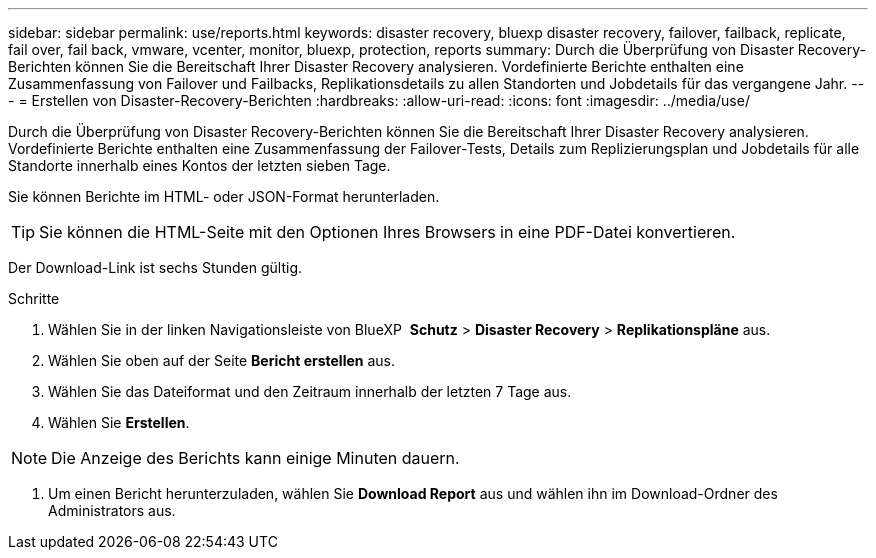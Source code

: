 ---
sidebar: sidebar 
permalink: use/reports.html 
keywords: disaster recovery, bluexp disaster recovery, failover, failback, replicate, fail over, fail back, vmware, vcenter, monitor, bluexp, protection, reports 
summary: Durch die Überprüfung von Disaster Recovery-Berichten können Sie die Bereitschaft Ihrer Disaster Recovery analysieren. Vordefinierte Berichte enthalten eine Zusammenfassung von Failover und Failbacks, Replikationsdetails zu allen Standorten und Jobdetails für das vergangene Jahr. 
---
= Erstellen von Disaster-Recovery-Berichten
:hardbreaks:
:allow-uri-read: 
:icons: font
:imagesdir: ../media/use/


[role="lead"]
Durch die Überprüfung von Disaster Recovery-Berichten können Sie die Bereitschaft Ihrer Disaster Recovery analysieren. Vordefinierte Berichte enthalten eine Zusammenfassung der Failover-Tests, Details zum Replizierungsplan und Jobdetails für alle Standorte innerhalb eines Kontos der letzten sieben Tage.

Sie können Berichte im HTML- oder JSON-Format herunterladen.


TIP: Sie können die HTML-Seite mit den Optionen Ihres Browsers in eine PDF-Datei konvertieren.

Der Download-Link ist sechs Stunden gültig.

.Schritte
. Wählen Sie in der linken Navigationsleiste von BlueXP  *Schutz* > *Disaster Recovery* > *Replikationspläne* aus.
. Wählen Sie oben auf der Seite *Bericht erstellen* aus.
. Wählen Sie das Dateiformat und den Zeitraum innerhalb der letzten 7 Tage aus.
. Wählen Sie *Erstellen*.



NOTE: Die Anzeige des Berichts kann einige Minuten dauern.

. Um einen Bericht herunterzuladen, wählen Sie *Download Report* aus und wählen ihn im Download-Ordner des Administrators aus.

